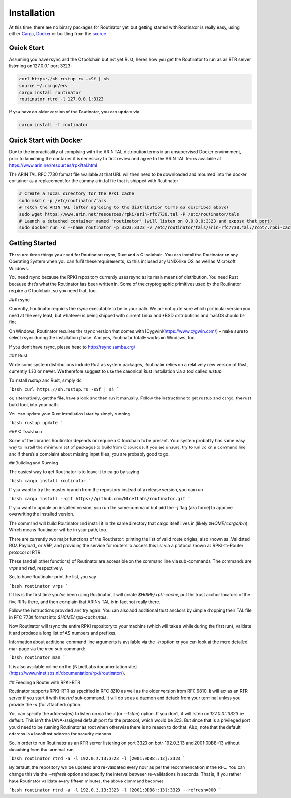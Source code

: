 .. _doc_routinator_installation:

Installation
============

At this time, there are no binary packages for Routinator yet, but getting
started with Routinator is really easy, using either `Cargo
<https://crates.io/crates/routinator>`_, `Docker
<https://hub.docker.com/r/nlnetlabs/routinator/>`_ or building from the `source
<https://github.com/NLnetLabs/routinator>`_. 

Quick Start
-----------

Assuming you have rsync and the C toolchain but not yet Rust, here’s how
you get the Routinator to run as an RTR server listening on 127.0.0.1 port
3323:

.. code-block:: bash

   curl https://sh.rustup.rs -sSf | sh
   source ~/.cargo/env
   cargo install routinator
   routinator rtrd -l 127.0.0.1:3323

If you have an older version of the Routinator, you can update via

.. code-block:: bash

   cargo install -f routinator


Quick Start with Docker
-----------------------

Due to the impracticality of complying with the ARIN TAL distribution terms
in an unsupervised Docker environment, prior to launching the container it
is necessary to first review and agree to the ARIN TAL terms available at
https://www.arin.net/resources/rpki/tal.html

The ARIN TAL RFC 7730 format file available at that URL will then need to
be downloaded and mounted into the docker container as a replacement for
the dummy arin.tal file that is shipped with Routinator.

.. code-block:: bash

   # Create a local directory for the RPKI cache
   sudo mkdir -p /etc/routinator/tals
   # Fetch the ARIN TAL (after agreeing to the distribution terms as described above)
   sudo wget https://www.arin.net/resources/rpki/arin-rfc7730.tal -P /etc/routinator/tals
   # Launch a detached container named 'routinator' (will listen on 0.0.0.0:3323 and expose that port)
   sudo docker run -d --name routinator -p 3323:3323 -v /etc/routinator/tals/arin-rfc7730.tal:/root/.rpki-cache/tals/arin.tal nlnetlabs/routinator


Getting Started
---------------

There are three things you need for Routinator: rsync, Rust and a C toolchain. You can install the Routinator on any Operating System when you can fulfil these requirements, so this inclused any UNIX-like OS, as well as Microsoft Windows.

You need rsync because the RPKI repository currently uses rsync as its main
means of distribution. You need Rust because that’s what the Routinator has
been written in. Some of the cryptographic primitives used by the Routinator
require a C toolchain, so you need that, too.

### rsync

Currently, Routinator requires the `rsync` executable to be in your path.
We are not quite sure which particular version you need at the very least,
but whatever is being shipped with current Linux and \*BSD distributions
and macOS should be fine.

On Windows, Routinator requires the `rsync` version that comes with
[Cygwin](https://www.cygwin.com/) – make sure to select rsync during the
installation phase. And yes, Routinator totally works on Windows, too.

If you don’t have rsync, please head to http://rsync.samba.org/

### Rust

While some system distributions include Rust as system packages,
Routinator relies on a relatively new version of Rust, currently 1.30 or
newer. We therefore suggest to use the canonical Rust installation via a
tool called *rustup.*

To install *rustup* and Rust, simply do:

```bash
curl https://sh.rustup.rs -sSf | sh
```

or, alternatively, get the file, have a look and then run it manually.
Follow the instructions to get rustup and cargo, the rust build tool, into
your path.

You can update your Rust installation later by simply running

```bash
rustup update
```

### C Toolchain

Some of the libraries Routinator depends on require a C toolchain to be
present. Your system probably has some easy way to install the minimum
set of packages to build from C sources. If you are unsure, try to run
`cc` on a command line and if there’s a complaint about missing input
files, you are probably good to go.

## Building and Running

The easiest way to get Routinator is to leave it to cargo by saying

```bash
cargo install routinator
```

If you want to try the master branch from the repository instead of a
release version, you can run

```bash
cargo install --git https://github.com/NLnetLabs/routinator.git
```

If you want to update an installed version, you run the same command but
add the `-f` flag (aka force) to approve overwriting the installed
version.

The command will build Routinator and install it in the same directory
that cargo itself lives in (likely `$HOME/.cargo/bin`).
Which means Routinator will be in your path, too.

There are currently two major functions of the Routinator: printing the
list of valid route origins, also known as _Validated ROA Payload_ or VRP,
and providing the service for routers to access this list via a protocol
known as RPKI-to-Router protocol or RTR.

These (and all other functions) of Routinator are accessible on the
command line via sub-commands. The commands are `vrps` and `rtrd`,
respectively.

So, to have Routinator print the list, you say

```bash
routinator vrps
```

If this is the first time you’ve
been using Routinator, it will create `$HOME/.rpki-cache`, put the
trust anchor locators of the five RIRs there, and then complain that
ARIN’s TAL is in fact not really there.

Follow the instructions provided and try again. You can also add
additional trust anchors by simple dropping their TAL file in RFC 7730
format into `$HOME/.rpki-cache/tals`.

Now Routinator will rsync the entire RPKI repository to your machine
(which will take a while during the first run), validate it and produce
a long list of AS numbers and prefixes.

Information about additional command line arguments is available via the
`-h` option or you can look at the more detailed man page via the `man`
sub-command:

```bash
routinator man
```

It is also available online on the
[NLnetLabs documentation
site](https://www.nlnetlabs.nl/documentation/rpki/routinator/).


## Feeding a Router with RPKI-RTR

Routinator supports RPKI-RTR as specified in RFC 8210 as well as the older
version from RFC 6810. It will act as an RTR server if you start it with
the `rtrd` sub-command. It will do so as a daemon and detach from your
terminal unless you provide the `-a` (for attached) option.

You can specify the address(es) to listen on via the `-l` (or `--listen`)
option. If you don’t, it will listen on `127.0.0.1:3323` by default. This
isn’t the IANA-assigned default port for the protocol, which would be 323.
But since that is a privileged port you’d need to be running Routinator as
root when otherwise there is no reason to do that. Also, note that the
default address is a localhost address for security reasons.

So, in order to run Routinator as an RTR server listening on port 3323 on
both 192.0.2.13 and 2001:0DB8::13 without detaching from the terminal, run

```bash
routinator rtrd -a -l 192.0.2.13:3323 -l [2001:0DB8::13]:3323
```

By default, the repository will be updated and re-validated every hour as
per the recommendation in the RFC. You can change this via the
`--refresh` option and specify the interval between re-validations in
seconds. That is, if you rather have Routinator validate every fifteen
minutes, the above command becomes

```bash
routinator rtrd -a -l 192.0.2.13:3323 -l [2001:0DB8::13]:3323 --refresh=900
```